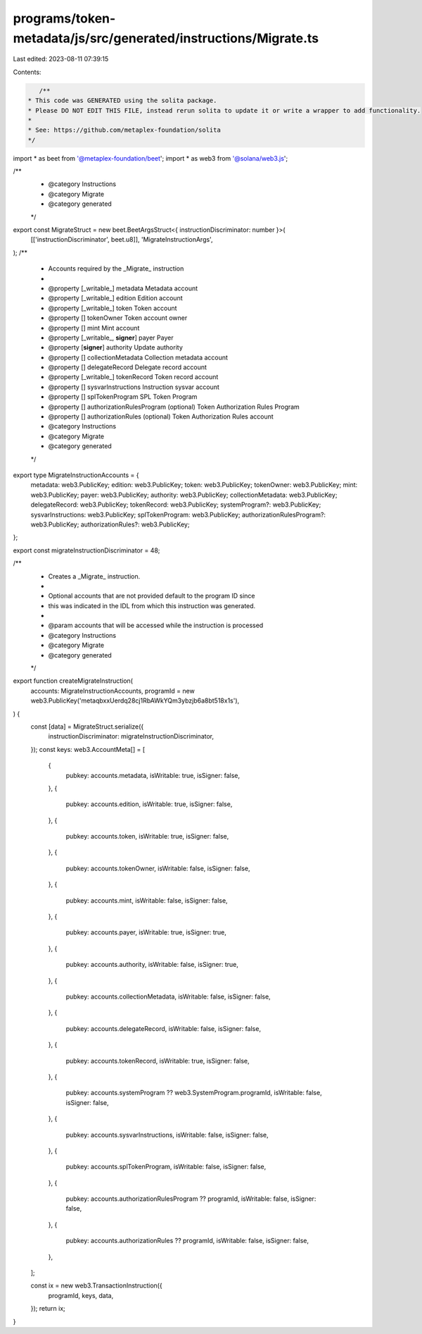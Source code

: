 programs/token-metadata/js/src/generated/instructions/Migrate.ts
================================================================

Last edited: 2023-08-11 07:39:15

Contents:

.. code-block:: ts

    /**
 * This code was GENERATED using the solita package.
 * Please DO NOT EDIT THIS FILE, instead rerun solita to update it or write a wrapper to add functionality.
 *
 * See: https://github.com/metaplex-foundation/solita
 */

import * as beet from '@metaplex-foundation/beet';
import * as web3 from '@solana/web3.js';

/**
 * @category Instructions
 * @category Migrate
 * @category generated
 */
export const MigrateStruct = new beet.BeetArgsStruct<{ instructionDiscriminator: number }>(
  [['instructionDiscriminator', beet.u8]],
  'MigrateInstructionArgs',
);
/**
 * Accounts required by the _Migrate_ instruction
 *
 * @property [_writable_] metadata Metadata account
 * @property [_writable_] edition Edition account
 * @property [_writable_] token Token account
 * @property [] tokenOwner Token account owner
 * @property [] mint Mint account
 * @property [_writable_, **signer**] payer Payer
 * @property [**signer**] authority Update authority
 * @property [] collectionMetadata Collection metadata account
 * @property [] delegateRecord Delegate record account
 * @property [_writable_] tokenRecord Token record account
 * @property [] sysvarInstructions Instruction sysvar account
 * @property [] splTokenProgram SPL Token Program
 * @property [] authorizationRulesProgram (optional) Token Authorization Rules Program
 * @property [] authorizationRules (optional) Token Authorization Rules account
 * @category Instructions
 * @category Migrate
 * @category generated
 */
export type MigrateInstructionAccounts = {
  metadata: web3.PublicKey;
  edition: web3.PublicKey;
  token: web3.PublicKey;
  tokenOwner: web3.PublicKey;
  mint: web3.PublicKey;
  payer: web3.PublicKey;
  authority: web3.PublicKey;
  collectionMetadata: web3.PublicKey;
  delegateRecord: web3.PublicKey;
  tokenRecord: web3.PublicKey;
  systemProgram?: web3.PublicKey;
  sysvarInstructions: web3.PublicKey;
  splTokenProgram: web3.PublicKey;
  authorizationRulesProgram?: web3.PublicKey;
  authorizationRules?: web3.PublicKey;
};

export const migrateInstructionDiscriminator = 48;

/**
 * Creates a _Migrate_ instruction.
 *
 * Optional accounts that are not provided default to the program ID since
 * this was indicated in the IDL from which this instruction was generated.
 *
 * @param accounts that will be accessed while the instruction is processed
 * @category Instructions
 * @category Migrate
 * @category generated
 */
export function createMigrateInstruction(
  accounts: MigrateInstructionAccounts,
  programId = new web3.PublicKey('metaqbxxUerdq28cj1RbAWkYQm3ybzjb6a8bt518x1s'),
) {
  const [data] = MigrateStruct.serialize({
    instructionDiscriminator: migrateInstructionDiscriminator,
  });
  const keys: web3.AccountMeta[] = [
    {
      pubkey: accounts.metadata,
      isWritable: true,
      isSigner: false,
    },
    {
      pubkey: accounts.edition,
      isWritable: true,
      isSigner: false,
    },
    {
      pubkey: accounts.token,
      isWritable: true,
      isSigner: false,
    },
    {
      pubkey: accounts.tokenOwner,
      isWritable: false,
      isSigner: false,
    },
    {
      pubkey: accounts.mint,
      isWritable: false,
      isSigner: false,
    },
    {
      pubkey: accounts.payer,
      isWritable: true,
      isSigner: true,
    },
    {
      pubkey: accounts.authority,
      isWritable: false,
      isSigner: true,
    },
    {
      pubkey: accounts.collectionMetadata,
      isWritable: false,
      isSigner: false,
    },
    {
      pubkey: accounts.delegateRecord,
      isWritable: false,
      isSigner: false,
    },
    {
      pubkey: accounts.tokenRecord,
      isWritable: true,
      isSigner: false,
    },
    {
      pubkey: accounts.systemProgram ?? web3.SystemProgram.programId,
      isWritable: false,
      isSigner: false,
    },
    {
      pubkey: accounts.sysvarInstructions,
      isWritable: false,
      isSigner: false,
    },
    {
      pubkey: accounts.splTokenProgram,
      isWritable: false,
      isSigner: false,
    },
    {
      pubkey: accounts.authorizationRulesProgram ?? programId,
      isWritable: false,
      isSigner: false,
    },
    {
      pubkey: accounts.authorizationRules ?? programId,
      isWritable: false,
      isSigner: false,
    },
  ];

  const ix = new web3.TransactionInstruction({
    programId,
    keys,
    data,
  });
  return ix;
}


